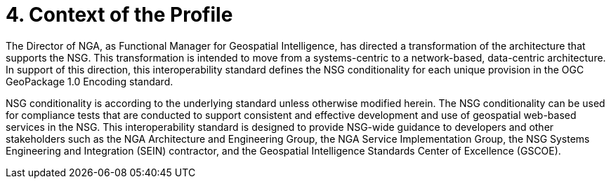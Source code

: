 = 4.	Context of the Profile  

The Director of NGA, as Functional Manager for Geospatial Intelligence, has directed a transformation of the architecture that supports the NSG.  This transformation is intended to move from a systems-centric to a network-based, data-centric architecture. In support of this direction, this interoperability standard defines the NSG conditionality for each unique provision in the OGC GeoPackage 1.0 Encoding standard.  

NSG conditionality is according to the underlying standard unless otherwise modified herein. The NSG conditionality can be used for compliance tests that are conducted to support consistent and effective development and use of geospatial web-based services in the NSG.  This interoperability standard is designed to provide NSG-wide guidance to developers and other stakeholders such as the NGA Architecture and Engineering Group, the NGA Service Implementation Group, the NSG Systems Engineering and Integration (SEIN) contractor, and the Geospatial Intelligence Standards Center of Excellence (GSCOE).
